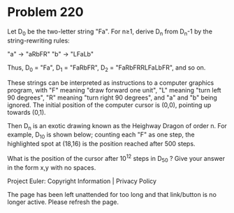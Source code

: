 *   Problem 220

   Let D_0 be the two-letter string "Fa". For n≥1, derive D_n from D_n-1 by
   the string-rewriting rules:

   "a" → "aRbFR"
   "b" → "LFaLb"

   Thus, D_0 = "Fa", D_1 = "FaRbFR", D_2 = "FaRbFRRLFaLbFR", and so on.

   These strings can be interpreted as instructions to a computer graphics
   program, with "F" meaning "draw forward one unit", "L" meaning "turn left
   90 degrees", "R" meaning "turn right 90 degrees", and "a" and "b" being
   ignored. The initial position of the computer cursor is (0,0), pointing up
   towards (0,1).

   Then D_n is an exotic drawing known as the Heighway Dragon of order n. For
   example, D_10 is shown below; counting each "F" as one step, the
   highlighted spot at (18,16) is the position reached after 500 steps.

   What is the position of the cursor after 10^12 steps in D_50 ?
   Give your answer in the form x,y with no spaces.

   Project Euler: Copyright Information | Privacy Policy

   The page has been left unattended for too long and that link/button is no
   longer active. Please refresh the page.
